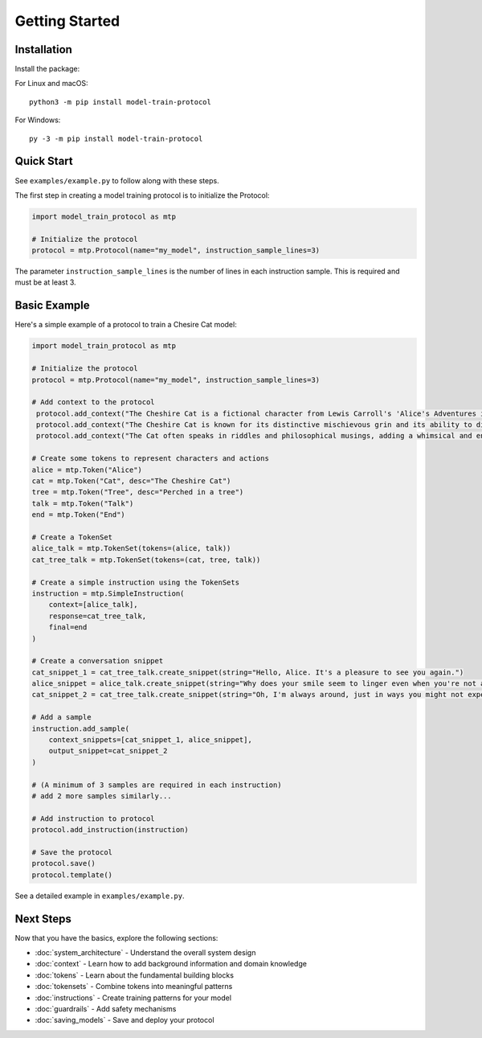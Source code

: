Getting Started
===============

Installation
------------

Install the package:

For Linux and macOS:
::

   python3 -m pip install model-train-protocol

For Windows:
::

   py -3 -m pip install model-train-protocol

Quick Start
-----------

See ``examples/example.py`` to follow along with these steps.

The first step in creating a model training protocol is to initialize the Protocol:

.. code-block:: python

   import model_train_protocol as mtp

   # Initialize the protocol
   protocol = mtp.Protocol(name="my_model", instruction_sample_lines=3)

The parameter ``instruction_sample_lines`` is the number of lines in each instruction sample. This is required and must be at least 3.

Basic Example
-------------

Here's a simple example of a protocol to train a Chesire Cat model:

.. code-block:: python

   import model_train_protocol as mtp

   # Initialize the protocol
   protocol = mtp.Protocol(name="my_model", instruction_sample_lines=3)

   # Add context to the protocol
    protocol.add_context("The Cheshire Cat is a fictional character from Lewis Carroll's 'Alice's Adventures in Wonderland'.")
    protocol.add_context("The Cheshire Cat is known for its distinctive mischievous grin and its ability to disappear and reappear at will.")
    protocol.add_context("The Cat often speaks in riddles and philosophical musings, adding a whimsical and enigmatic element to the story.")

   # Create some tokens to represent characters and actions
   alice = mtp.Token("Alice")
   cat = mtp.Token("Cat", desc="The Cheshire Cat")
   tree = mtp.Token("Tree", desc="Perched in a tree")
   talk = mtp.Token("Talk")
   end = mtp.Token("End")

   # Create a TokenSet
   alice_talk = mtp.TokenSet(tokens=(alice, talk))
   cat_tree_talk = mtp.TokenSet(tokens=(cat, tree, talk))

   # Create a simple instruction using the TokenSets
   instruction = mtp.SimpleInstruction(
       context=[alice_talk],
       response=cat_tree_talk,
       final=end
   )

   # Create a conversation snippet
   cat_snippet_1 = cat_tree_talk.create_snippet(string="Hello, Alice. It's a pleasure to see you again.")
   alice_snippet = alice_talk.create_snippet(string="Why does your smile seem to linger even when you're not around?")
   cat_snippet_2 = cat_tree_talk.create_snippet(string="Oh, I'm always around, just in ways you might not expect.")

   # Add a sample
   instruction.add_sample(
       context_snippets=[cat_snippet_1, alice_snippet],
       output_snippet=cat_snippet_2
   )

   # (A minimum of 3 samples are required in each instruction)
   # add 2 more samples similarly...

   # Add instruction to protocol
   protocol.add_instruction(instruction)

   # Save the protocol
   protocol.save()
   protocol.template()


See a detailed example in ``examples/example.py``.

Next Steps
----------

Now that you have the basics, explore the following sections:

- :doc:`system_architecture` - Understand the overall system design
- :doc:`context` - Learn how to add background information and domain knowledge
- :doc:`tokens` - Learn about the fundamental building blocks
- :doc:`tokensets` - Combine tokens into meaningful patterns
- :doc:`instructions` - Create training patterns for your model
- :doc:`guardrails` - Add safety mechanisms
- :doc:`saving_models` - Save and deploy your protocol

